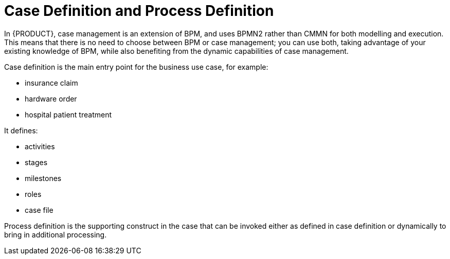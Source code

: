 = Case Definition and Process Definition

In {PRODUCT}, case management is an extension of BPM, and uses BPMN2 rather than CMMN for both modelling and execution. This means that there is no need to choose between BPM or case management; you can use both, taking advantage of your existing knowledge of BPM, while also benefiting from the dynamic capabilities of case management.

Case definition is the main entry point for the business use case, for example:

* insurance claim
* hardware order
* hospital patient treatment

It defines:

* activities
* stages
* milestones
* roles
* case file

Process definition is the supporting construct in the case that can be invoked either as defined in case definition or dynamically to bring in additional processing.